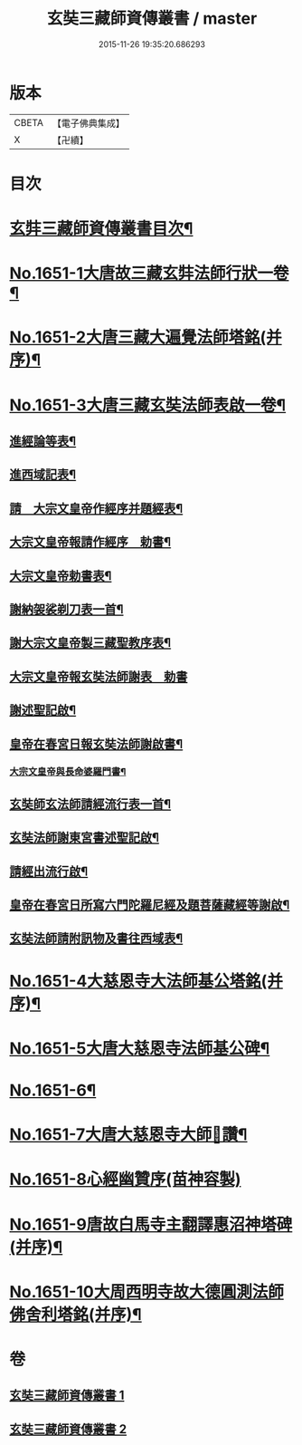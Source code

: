 #+TITLE: 玄奘三藏師資傳叢書 / master
#+DATE: 2015-11-26 19:35:20.686293
* 版本
 |     CBETA|【電子佛典集成】|
 |         X|【卍續】    |

* 目次
* [[file:KR6r0048_001.txt::001-0368a2][玄弉三藏師資傳叢書目次¶]]
* [[file:KR6r0048_001.txt::0368b3][No.1651-1大唐故三藏玄弉法師行狀一卷¶]]
* [[file:KR6r0048_001.txt::0375a16][No.1651-2大唐三藏大遍覺法師塔銘(并序)¶]]
* [[file:KR6r0048_001.txt::0377b11][No.1651-3大唐三藏玄奘法師表啟一卷¶]]
** [[file:KR6r0048_001.txt::0377b13][進經論等表¶]]
** [[file:KR6r0048_001.txt::0377c20][進西域記表¶]]
** [[file:KR6r0048_001.txt::0378a22][請　大宗文皇帝作經序并題經表¶]]
** [[file:KR6r0048_001.txt::0378b9][大宗文皇帝報請作經序　勅書¶]]
** [[file:KR6r0048_001.txt::0378b17][大宗文皇帝勅書表¶]]
** [[file:KR6r0048_001.txt::0378c11][謝納袈裟剃刀表一首¶]]
** [[file:KR6r0048_001.txt::0379a9][謝大宗文皇帝製三藏聖教序表¶]]
** [[file:KR6r0048_001.txt::0379a24][大宗文皇帝報玄奘法師謝表　勅書]]
** [[file:KR6r0048_001.txt::0379b7][謝述聖記啟¶]]
** [[file:KR6r0048_001.txt::0379b21][皇帝在春宮日報玄奘法師謝啟書¶]]
*** [[file:KR6r0048_001.txt::0379c2][大宗文皇帝與長命婆羅門書¶]]
** [[file:KR6r0048_001.txt::0379c12][玄奘師玄法師請經流行表一首¶]]
** [[file:KR6r0048_001.txt::0380a17][玄奘法師謝東宮書述聖記啟¶]]
** [[file:KR6r0048_001.txt::0380b7][請經出流行啟¶]]
** [[file:KR6r0048_001.txt::0380c2][皇帝在春宮日所寫六門陀羅尼經及題菩薩藏經等謝啟¶]]
** [[file:KR6r0048_001.txt::0380c16][玄奘法師請附訊物及書往西域表¶]]
* [[file:KR6r0048_002.txt::002-0381a11][No.1651-4大慈恩寺大法師基公塔銘(并序)¶]]
* [[file:KR6r0048_002.txt::0381c8][No.1651-5大唐大慈恩寺法師基公碑¶]]
* [[file:KR6r0048_002.txt::0382b10][No.1651-6¶]]
* [[file:KR6r0048_002.txt::0382c1][No.1651-7大唐大慈恩寺大師𦘕讚¶]]
* [[file:KR6r0048_002.txt::0383a16][No.1651-8心經幽贊序(苗神容製)]]
* [[file:KR6r0048_002.txt::0383b19][No.1651-9唐故白馬寺主翻譯惠沼神塔碑(并序)¶]]
* [[file:KR6r0048_002.txt::0384b8][No.1651-10大周西明寺故大德圓測法師佛舍利塔銘(并序)¶]]
* 卷
** [[file:KR6r0048_001.txt][玄奘三藏師資傳叢書 1]]
** [[file:KR6r0048_002.txt][玄奘三藏師資傳叢書 2]]
